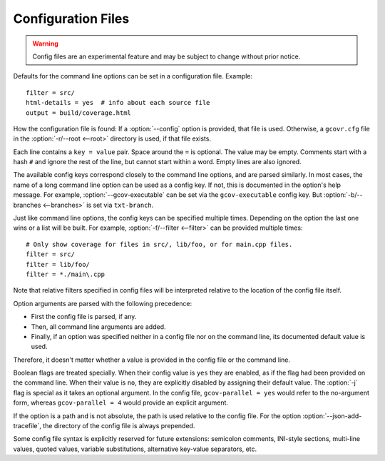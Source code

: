 .. program is needed to resolve :option: references
.. program:: gcovr

.. _configuration:

Configuration Files
===================

.. warning::
    Config files are an experimental feature
    and may be subject to change without prior notice.

Defaults for the command line options can be set in a configuration file.
Example::

    filter = src/
    html-details = yes  # info about each source file
    output = build/coverage.html

How the configuration file is found:
If a :option:`--config` option is provided, that file is used.
Otherwise, a ``gcovr.cfg`` file in the :option:`-r/--root <--root>`
directory is used, if that file exists.

Each line contains a ``key = value`` pair.
Space around the ``=`` is optional.
The value may be empty.
Comments start with a hash ``#`` and ignore the rest of the line,
but cannot start within a word.
Empty lines are also ignored.

The available config keys correspond closely to the command line options,
and are parsed similarly.
In most cases, the name of a long command line option
can be used as a config key.
If not, this is documented in the option's help message.
For example, :option:`--gcov-executable`
can be set via the ``gcov-executable`` config key.
But :option:`-b/--branches <--branches>` is set via ``txt-branch``.

Just like command line options,
the config keys can be specified multiple times.
Depending on the option the last one wins or a list will be built.
For example, :option:`-f/--filter <--filter>` can be provided multiple times::

    # Only show coverage for files in src/, lib/foo, or for main.cpp files.
    filter = src/
    filter = lib/foo/
    filter = *./main\.cpp

Note that relative filters specified in config files will be interpreted
relative to the location of the config file itself.

Option arguments are parsed with the following precedence:

-   First the config file is parsed, if any.
-   Then, all command line arguments are added.
-   Finally, if an option was specified
    neither in a config file nor on the command line,
    its documented default value is used.

Therefore, it doesn't matter
whether a value is provided in the config file or the command line.

Boolean flags are treated specially.
When their config value is ``yes`` they are enabled,
as if the flag had been provided on the command line.
When their value is ``no``, they are explicitly disabled
by assigning their default value.
The :option:`-j` flag is special as it takes an optional argument.
In the config file,
``gcov-parallel = yes`` would refer to the no-argument form,
whereas ``gcov-parallel = 4`` would provide an explicit argument.

If the option is a path and is not absolute, the path is used relative to
the config file. For the option :option:`--json-add-tracefile`,
the directory of the config file is always prepended.

Some config file syntax is explicitly reserved for future extensions:
semicolon comments, INI-style sections, multi-line values, quoted values,
variable substitutions, alternative key-value separators, etc.
